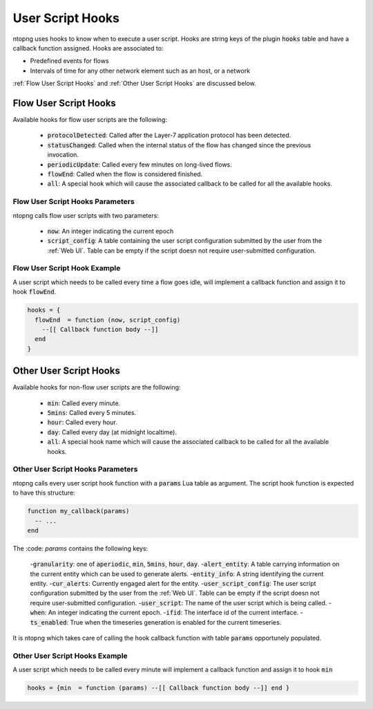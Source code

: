 .. _User Script Hooks:

User Script Hooks
=================

ntopng uses hooks to know when to execute a user script. Hooks are string keys of the plugin :code:`hooks` table and have a callback function assigned. Hooks are associated to:

- Predefined events for flows
- Intervals of time for any other network element such as an host, or a network

:ref:`Flow User Script Hooks` and :ref:`Other User Script Hooks` are discussed below.

.. _Flow User Script Hooks:

Flow User Script Hooks
----------------------

Available hooks for flow user scripts are the following:

  - :code:`protocolDetected`: Called after the Layer-7 application protocol has been detected.
  - :code:`statusChanged`: Called when the internal status of the flow has changed since the previous invocation.
  - :code:`periodicUpdate`: Called every few minutes on long-lived flows.
  - :code:`flowEnd`: Called when the flow is considered finished.
  - :code:`all`: A special hook which will cause the associated callback to be called for all the available hooks.

Flow User Script Hooks Parameters
~~~~~~~~~~~~~~~~~~~~~~~~~~~~~~~~~

ntopng calls flow user scripts with two parameters:

  - :code:`now`: An integer indicating the current epoch
  - :code:`script_config`: A table containing the user script configuration submitted by the user from the :ref:`Web UI`. Table can be empty if the script doesn not require user-submitted configuration.

Flow User Script Hook Example
~~~~~~~~~~~~~~~~~~~~~~~~~~~~~

A user script which needs to be called every time a flow goes idle, will implement a callback function and assign it to hook :code:`flowEnd`.

.. code:: lua

  hooks = {
    flowEnd  = function (now, script_config)
      --[[ Callback function body --]]
    end
  }


.. _Other User Script Hooks:

Other User Script Hooks
-----------------------

Available hooks for non-flow user scripts are the following:

  - :code:`min`: Called every minute.
  - :code:`5mins`: Called every 5 minutes.
  - :code:`hour`: Called every hour.
  - :code:`day`: Called every day (at midnight localtime).
  - :code:`all`: A special hook name which will cause the associated callback to be called for all the available hooks.

Other User Script Hooks Parameters
~~~~~~~~~~~~~~~~~~~~~~~~~~~~~~~~~~

ntopng calls every user script hook function with a :code:`params` Lua table as argument. The script hook function is expected to have this structure:

.. code:: lua

  function my_callback(params)
    -- ...
  end

The :code: `params` contains the following keys:

  -:code:`granularity`: one of :code:`aperiodic`, :code:`min`, :code:`5mins`, :code:`hour`, :code:`day`.
  -:code:`alert_entity`: A table carrying information on the current entity which can be used to generate alerts.
  -:code:`entity_info`: A string identifying the current entity.
  -:code:`cur_alerts`: Currently engaged alert for the entity.
  -:code:`user_script_config`: The user script configuration submitted by the user from the :ref:`Web UI`. Table can be empty if the script doesn not require user-submitted configuration.
  -:code:`user_script`: The name of the user script which is being called.
  -:code:`when`: An integer indicating the current epoch.
  -:code:`ifid`: The interface id of the current interface.
  -:code:`ts_enabled`: True when the timeseries generation is enabled for the current timeseries.

It is ntopng which takes care of calling the hook callback function with table :code:`params` opportunely populated.


Other User Script Hooks Example
~~~~~~~~~~~~~~~~~~~~~~~~~~~~~~~

A user script which needs to be called every minute will implement a callback function and assign it to hook :code:`min`

.. code:: lua

  hooks = {min  = function (params) --[[ Callback function body --]] end }


